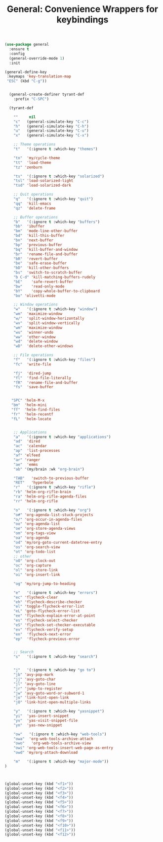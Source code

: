 #+TITLE: General: Convenience Wrappers for keybindings


 #+BEGIN_SRC emacs-lisp
(use-package general
  :ensure t
  :config
  (general-override-mode 1)
  :init

(general-define-key
 :keymaps 'key-translation-map
 "ESC" (kbd "C-g"))


  (general-create-definer tyrant-def
    :prefix "C-SPC")

  (tyrant-def

    ""     nil
    "c"   (general-simulate-key "C-c")
    "h"   (general-simulate-key "C-h")
    "u"   (general-simulate-key "C-u")
    "x"   (general-simulate-key "C-x")

    ;; Theme operations
    "t"   '(:ignore t :which-key "themes")

    "tn"  'my/cycle-theme
    "tt"  'load-theme
    "tz" 'zenburn

    "ts"  '(:ignore t :which-key "solarized")
    "tsl" 'load-solarized-light
    "tsd" 'load-solarized-dark

    ;; Quit operations
    "q"	  '(:ignore t :which-key "quit")
    "qq"  'kill-emacs
    "qz"  'delete-frame

    ;; Buffer operations
    "b"   '(:ignore t :which-key "buffers")
    "bb"  'ibuffer
    "bm"  'mode-line-other-buffer
    "bd"  'kill-this-buffer
    "bn"  'next-buffer
    "bp"  'previous-buffer
    "bq"  'kill-buffer-and-window
    "br"  'rename-file-and-buffer
    "bR"  'revert-buffer
    "be"  'safe-erase-buffer
    "bD"  'kill-other-buffers
    "bs"  'switch-to-scratch-buffer
    "b C-d" 'kill-matching-buffers-rudely
    "bE"    'safe-revert-buffer
    "bw"    'read-only-mode
    "bY"    'copy-whole-buffer-to-clipboard
    "bo" 'olivetti-mode

    ;; Window operations
    "w"   '(:ignore t :which-key "window")
    "wm"  'maximize-window
    "w/"  'split-window-horizontally
    "wv"  'split-window-vertically
    "wm"  'maximize-window
    "wu"  'winner-undo
    "ww"  'other-window
    "wd"  'delete-window
    "wD"  'delete-other-windows

    ;; File operations
    "f"   '(:ignore t :which-key "files")
    "fc"  'write-file

    "fj"  'dired-jump
    "fl"  'find-file-literally
    "fR"  'rename-file-and-buffer
    "fs"  'save-buffer


   "SPC" 'helm-M-x
   "bm"  'helm-mini
   "ff"  'helm-find-files
   "fr"  'helm-recentf
   "fL"  'helm-locate


    ;; Applications
    "a"   '(:ignore t :which-key "applications")
    "ad"  'dired
    "ac"  'calendar
    "ap"  'list-processes
    "af" 'elfeed
    "ar" 'ranger
    "ae"  'emms
    "ab" '(my/brain :wk "org-brain")

    "TAB"   'switch-to-previous-buffer
    "RET"   'hyperbole
    "r"   '(:ignore t :which-key "rifle")
    "rb" 'helm-org-rifle-brain
    "ra" 'helm-org-rifle-agenda-files
    "rr" 'helm-org-rifle

    "o"   '(:ignore t :which-key "org")
    "o#" 'org-agenda-list-stuck-projects
    "o/" 'org-occur-in-agenda-files
    "oo" 'org-agenda-list
    "oe" 'org-store-agenda-views
    "om" 'org-tags-view
    "oa" 'org-agenda
    "od" 'my/org-goto-current-datetree-entry
    "os" 'org-search-view
    "ot" 'org-todo-list
    ;; other
    "oO" 'org-clock-out
    "oc" 'org-capture
    "ol" 'org-store-link
    "oi" 'org-insert-link

    "og" 'my/org-jump-to-heading

    "e"   '(:ignore t :which-key "errors")
    "ec" 'flycheck-clear
    "eh" 'flycheck-describe-checker
    "el" 'toggle-flycheck-error-list
    "eL" 'goto-flycheck-error-list
    "ee" 'flycheck-explain-error-at-point
    "es" 'flycheck-select-checker
    "eS" 'flycheck-set-checker-executable
    "ev" 'flycheck-verify-setup
    "en"  'flycheck-next-error
    "ep"  'flycheck-previous-error


    ;; Search
    "s"   '(:ignore t :which-key "search")


    "j"   '(:ignore t :which-key "go to")
    "jb" 'avy-pop-mark
    "jj" 'avy-goto-char
    "jl" 'avy-goto-line
    "jr" 'jump-to-register
    "jw" 'avy-goto-word-or-subword-1
    "jo" 'link-hint-open-link
    "jO" 'link-hint-open-multiple-links

    "y"   '(:ignore t :which-key "yasnippet")
    "yi"  'yas-insert-snippet
    "yv"  'yas-visit-snippet-file
    "yn"  'yas-new-snippet

    "ow"   '(:ignore t :which-key "web-tools")
    "owa"  'org-web-tools-archive-attach
    "owo"   'org-web-tools-archive-view
    "owi" 'org-web-tools-insert-web-page-as-entry
    "owd" 'my/org-attach-download

    "m"   '(:ignore t :which-key "major-mode"))
)



#+END_SRC


#+BEGIN_SRC emacs-lisp
(global-unset-key (kbd "<f1>"))
(global-unset-key (kbd "<f2>"))
(global-unset-key (kbd "<f3>"))
(global-unset-key (kbd "<f4>"))
(global-unset-key (kbd "<f5>"))
(global-unset-key (kbd "<f6>"))
(global-unset-key (kbd "<f7>"))
(global-unset-key (kbd "<f8>"))
(global-unset-key (kbd "<f9>"))
(global-unset-key (kbd "<f10>"))
(global-unset-key (kbd "<f11>"))
(global-unset-key (kbd "<f12>"))

#+END_SRC
